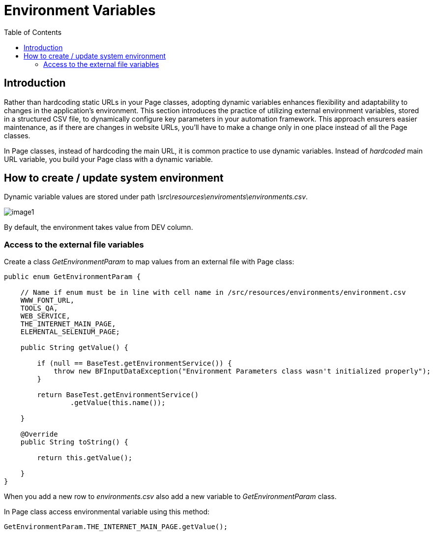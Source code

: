 :toc: macro

= Environment Variables

ifdef::env-github[]
:tip-caption: :bulb:
:note-caption: :information_source:
:important-caption: :heavy_exclamation_mark:
:caution-caption: :fire:
:warning-caption: :warning:
endif::[]

toc::[]
:idprefix:
:idseparator: -
:reproducible:
:source-highlighter: rouge
:listing-caption: Listing

== Introduction

Rather than hardcoding static URLs in your Page classes, adopting dynamic variables enhances flexibility and adaptability to changes in the application's environment.
This section introduces the practice of utilizing external environment variables, stored in a structured CSV file, to dynamically configure key parameters in your automation framework.
This approach ensurers easier maintenance, as if there are changes in website URLs, you'll have to make a change only in one place instead of all the Page classes.

In Page classes, instead of hardcoding the main URL, it is common practice to use dynamic variables.
Instead of _hardcoded_ main URL variable, you build your Page class with a dynamic variable.

== How to create / update system environment

Dynamic variable values are stored under path _\src\resources\enviroments\environments.csv_.

image::images/image1.png[]

By default, the environment takes value from DEV column.

=== Access to the external file variables

Create a class _GetEnvironmentParam_ to map values from an external file with Page class:

[source,java]
----
public enum GetEnvironmentParam {

    // Name if enum must be in line with cell name in /src/resources/environments/environment.csv
    WWW_FONT_URL,
    TOOLS_QA,
    WEB_SERVICE,
    THE_INTERNET_MAIN_PAGE,
    ELEMENTAL_SELENIUM_PAGE;

    public String getValue() {

        if (null == BaseTest.getEnvironmentService()) {
            throw new BFInputDataException("Environment Parameters class wasn't initialized properly");
        }

        return BaseTest.getEnvironmentService()
                .getValue(this.name());

    }

    @Override
    public String toString() {

        return this.getValue();

    }
}
----

When you add a new row to _environments.csv_ also add a new variable to _GetEnvironmentParam_ class.

In Page class access environmental variable using this method:

----
GetEnvironmentParam.THE_INTERNET_MAIN_PAGE.getValue(); 
----